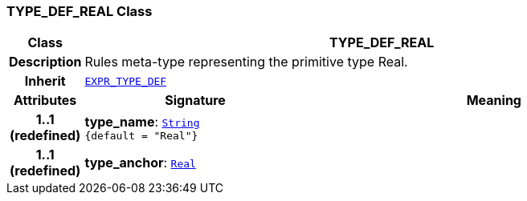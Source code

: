 === TYPE_DEF_REAL Class

[cols="^1,3,5"]
|===
h|*Class*
2+^h|*TYPE_DEF_REAL*

h|*Description*
2+a|Rules meta-type representing the primitive type Real.

h|*Inherit*
2+|`<<_expr_type_def_class,EXPR_TYPE_DEF>>`

h|*Attributes*
^h|*Signature*
^h|*Meaning*

h|*1..1 +
(redefined)*
|*type_name*: `link:/releases/BASE/{base_release}/foundation_types.html#_string_class[String^] +
{default{nbsp}={nbsp}"Real"}`
a|

h|*1..1 +
(redefined)*
|*type_anchor*: `link:/releases/BASE/{base_release}/foundation_types.html#_real_class[Real^]`
a|
|===
